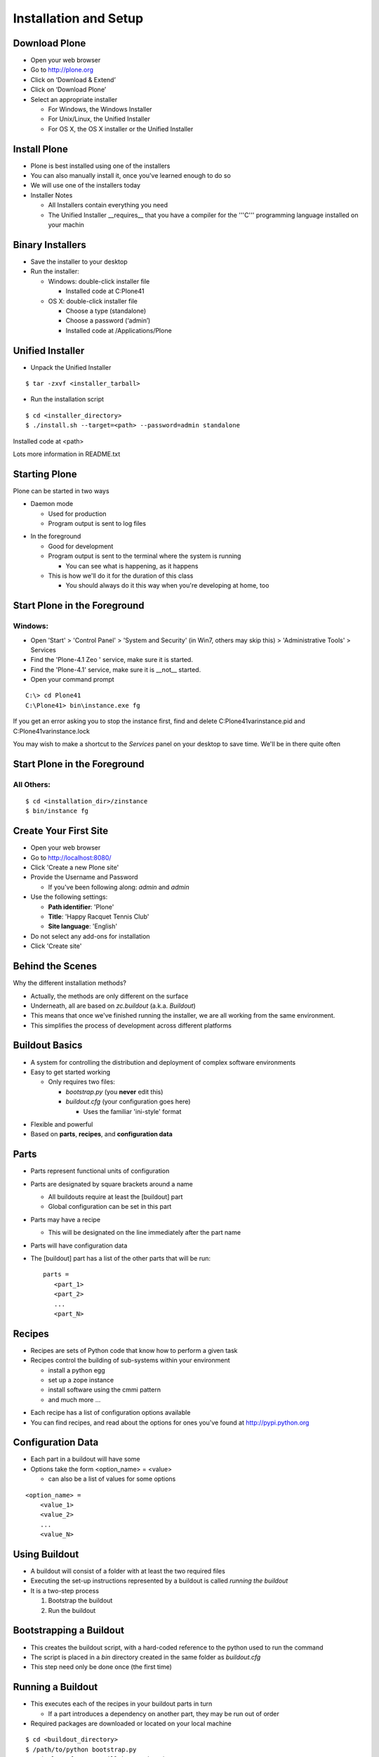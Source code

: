 Installation and Setup
======================

Download Plone
--------------

.. class:: todo

* Open your web browser

* Go to http://plone.org

* Click on ‘Download & Extend’

* Click on ‘Download Plone’

* Select an appropriate installer

  * For Windows, the Windows Installer

  * For Unix/Linux, the Unified Installer

  * For OS X, the OS X installer or the Unified Installer

Install Plone
-------------

.. class:: incremental

* Plone is best installed using one of the installers

* You can also manually install it, once you've learned enough to do so

* We will use one of the installers today

* Installer Notes

  .. class:: incremental

  * All Installers contain everything you need

  * The Unified Installer __requires__ that you have a compiler for the
    '''C''' programming language installed on your machin

Binary Installers
-----------------

.. class:: todo

* Save the installer to your desktop

* Run the installer:

  * Windows:  double-click installer file

    * Installed code at C:\Plone41

  * OS X:  double-click installer file

    * Choose a type (standalone)

    * Choose a password (‘admin’)

    * Installed code at /Applications/Plone

Unified Installer
-----------------

.. class:: todo

* Unpack the Unified Installer

::

    $ tar -zxvf <installer_tarball>

.. class:: todo

* Run the installation script

::

    $ cd <installer_directory>
    $ ./install.sh --target=<path> --password=admin standalone

.. class:: incremental

Installed code at <path>

.. class:: incremental

Lots more information in README.txt


Starting Plone
--------------

Plone can be started in two ways

.. class:: incremental

* Daemon mode

  .. class:: incremental

  * Used for production

  * Program output is sent to log files

.. class:: incremental

* In the foreground 

  .. class:: incremental

  * Good for development

  * Program output is sent to the terminal where the system is running

    * You can see what is happening, as it happens

  * This is how we'll do it for the duration of this class
  
    * You should always do it this way when you're developing at home, too

Start Plone in the Foreground
-----------------------------

Windows:
++++++++

.. class:: todo

* Open 'Start' > 'Control Panel' > 'System and Security' (in Win7,
  others may skip this) > 'Administrative Tools' > Services

* Find the 'Plone-4.1 Zeo ' service, make sure it is started.

* Find the 'Plone-4.1' service, make sure it is __not__ started.

* Open your command prompt

::

    C:\> cd Plone41
    C:\Plone41> bin\instance.exe fg

.. class:: incremental

If you get an error asking you to stop the instance first, find and delete
C:\Plone41\var\instance.pid and C:\Plone41\var\instance.lock

.. class:: incremental

You may wish to make a shortcut to the `Services` panel on your desktop to
save time. We'll be in there quite often

Start Plone in the Foreground
-----------------------------

All Others:
+++++++++++

::

    $ cd <installation_dir>/zinstance
    $ bin/instance fg

Create Your First Site
----------------------

.. class:: todo

* Open your web browser

* Go to http://localhost:8080/

* Click 'Create a new Plone site'

* Provide the Username and Password

  * If you've been following along: *admin* and *admin*

* Use the following settings:

  * **Path identifier**: 'Plone'
  * **Title**: 'Happy Racquet Tennis Club'
  * **Site language**: 'English'

* Do not select any add-ons for installation

* Click 'Create site'


Behind the Scenes
-----------------

Why the different installation methods?

.. class:: incremental 

* Actually, the methods are only different on the surface

* Underneath, all are based on `zc.buildout` (a.k.a. `Buildout`)

* This means that once we've finished running the installer, we are
  all working from the same environment.

* This simplifies the process of development across different 
  platforms

Buildout Basics
---------------

.. class:: incremental 

* A system for controlling the distribution and deployment of complex
  software environments

* Easy to get started working

  .. class:: incremental 

  * Only requires two files:

    .. class:: incremental 

    * `bootstrap.py` (you **never** edit this)

    * `buildout.cfg` (your configuration goes here)

      .. class:: incremental 

      * Uses the familiar 'ini-style' format

.. class:: incremental 

* Flexible and powerful

* Based on **parts**, **recipes**, and **configuration data**


Parts
-----

* Parts represent functional units of configuration

* Parts are designated by square brackets around a name

  * All buildouts require at least the [buildout] part

  * Global configuration can be set in this part

* Parts may have a recipe 

  * This will be designated on the line immediately after the part name

* Parts will have configuration data

* The [buildout] part has a list of the other parts that will be run::
    
    parts = 
       <part_1>
       <part_2>
       ...
       <part_N>

Recipes
-------

.. class:: incremental 

* Recipes are sets of Python code that know how to perform a given task

* Recipes control the building of sub-systems within your environment

  .. class:: incremental 

  * install a python egg

  * set up a zope instance

  * install software using the cmmi pattern

  * and much more ...

.. class:: incremental 

* Each recipe has a list of configuration options available

* You can find recipes, and read about the options for ones you've found
  at http://pypi.python.org

Configuration Data
------------------

.. class:: incremental 

* Each part in a buildout will have some

* Options take the form <option_name> = <value>

  .. class:: incremental 

  * can also be a list of values for some options

.. class:: incremental 

::

    <option_name> = 
        <value_1>
        <value_2>
        ...
        <value_N>

Using Buildout
--------------

.. class:: incremental 

* A buildout will consist of a folder with at least the two required files

* Executing the set-up instructions represented by a buildout is called
  *running the buildout*

* It is a two-step process

  .. class:: incremental 

  1. Bootstrap the buildout
  
  2. Run the buildout

Bootstrapping a Buildout
------------------------

.. class:: incremental 

* This creates the buildout script, with a hard-coded reference 
  to the python used to run the command

* The script is placed in a `bin` directory created in the same folder
  as `buildout.cfg`

* This step need only be done once (the first time)

Running a Buildout
------------------

* This executes each of the recipes in your buildout parts in turn

  * If a part introduces a dependency on another part, they may be run out of
    order 

* Required packages are downloaded or located on your local machine

::

        $ cd <buildout_directory>
        $ /path/to/python bootstrap.py
        ... (a lot of output will happen here)
        $ bin/buildout

* When it's over, you have a system in place that will be identical to that of
  anyone else who has run the same buildout

